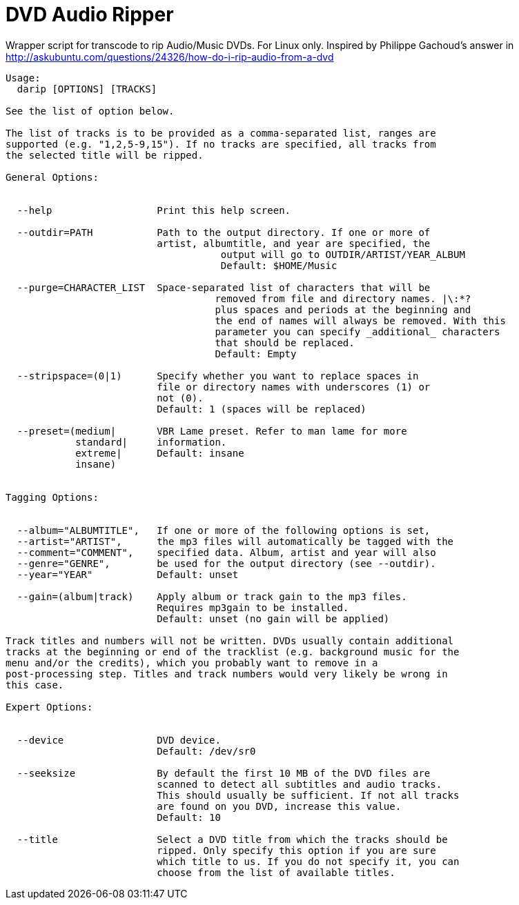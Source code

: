 # DVD Audio Ripper

Wrapper script for transcode to rip Audio/Music DVDs. For Linux only.
Inspired by Philippe Gachoud's answer in http://askubuntu.com/questions/24326/how-do-i-rip-audio-from-a-dvd


----
Usage:
  darip [OPTIONS] [TRACKS]

See the list of option below.

The list of tracks is to be provided as a comma-separated list, ranges are
supported (e.g. "1,2,5-9,15"). If no tracks are specified, all tracks from
the selected title will be ripped.

General Options:


  --help                  Print this help screen.

  --outdir=PATH           Path to the output directory. If one or more of
                          artist, albumtitle, and year are specified, the
                                     output will go to OUTDIR/ARTIST/YEAR_ALBUM
                                     Default: $HOME/Music

  --purge=CHARACTER_LIST  Space-separated list of characters that will be
                                    removed from file and directory names. |\:*?
                                    plus spaces and periods at the beginning and
                                    the end of names will always be removed. With this
                                    parameter you can specify _additional_ characters
                                    that should be replaced.
                                    Default: Empty

  --stripspace=(0|1)      Specify whether you want to replace spaces in
                          file or directory names with underscores (1) or
                          not (0).
                          Default: 1 (spaces will be replaced)

  --preset=(medium|       VBR Lame preset. Refer to man lame for more
            standard|     information.
            extreme|      Default: insane
            insane)


Tagging Options:


  --album="ALBUMTITLE",   If one or more of the following options is set,
  --artist="ARTIST",      the mp3 files will automatically be tagged with the
  --comment="COMMENT",    specified data. Album, artist and year will also
  --genre="GENRE",        be used for the output directory (see --outdir).
  --year="YEAR"           Default: unset

  --gain=(album|track)    Apply album or track gain to the mp3 files.
                          Requires mp3gain to be installed.
                          Default: unset (no gain will be applied)

Track titles and numbers will not be written. DVDs usually contain additional
tracks at the beginning or end of the tracklist (e.g. background music for the
menu and/or the credits), which you probably want to remove in a
post-processing step. Titles and track numbers would very likely be wrong in
this case.

Expert Options:


  --device                DVD device.
                          Default: /dev/sr0

  --seeksize              By default the first 10 MB of the DVD files are
                          scanned to detect all subtitles and audio tracks.
                          This should usually be sufficient. If not all tracks
                          are found on you DVD, increase this value.
                          Default: 10

  --title                 Select a DVD title from which the tracks should be
                          ripped. Only specify this option if you are sure
                          which title to us. If you do not specify it, you can
                          choose from the list of available titles.
----
